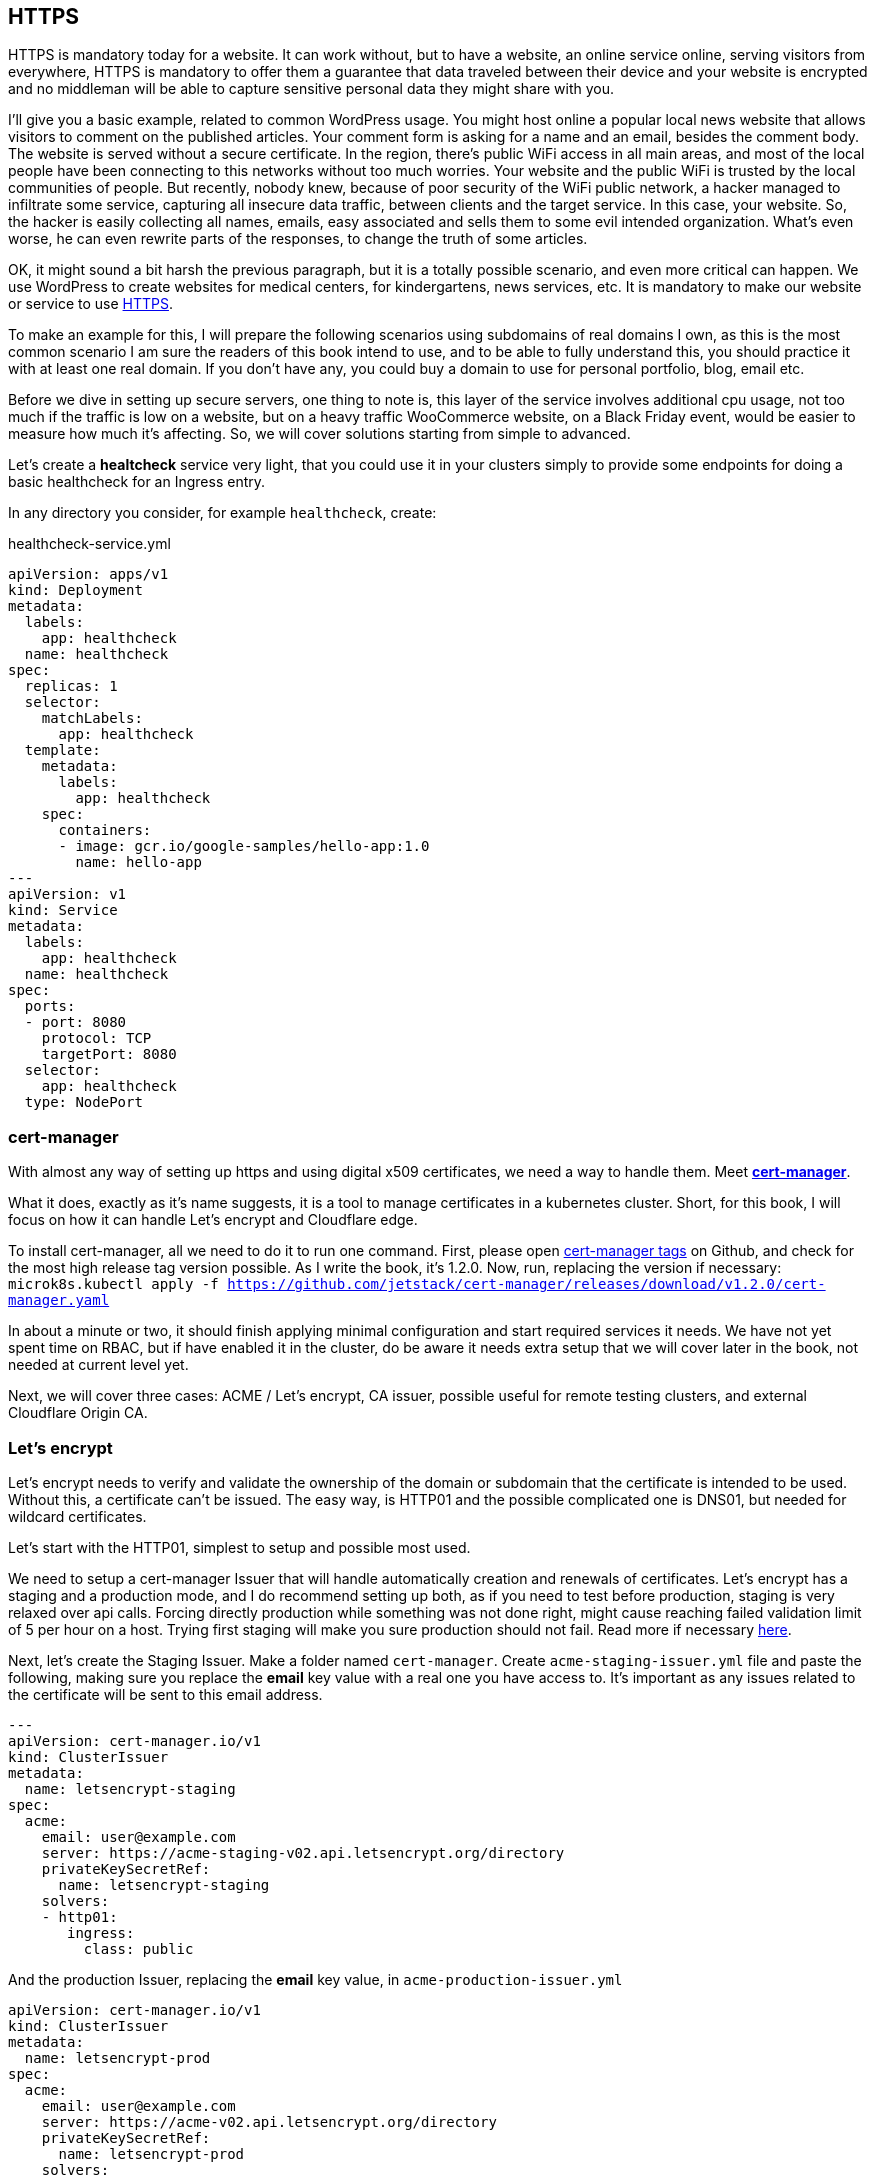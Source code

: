 [[ch05-https]]
== HTTPS

HTTPS is mandatory today for a website. It can work without, but to have a
website, an online service online, serving visitors from everywhere, HTTPS
is mandatory to offer them a guarantee that data traveled between their
device and your website is encrypted and no middleman will be able to capture
sensitive personal data they might share with you.

I'll give you a basic example, related to common WordPress usage. You might
host online a popular local news website that allows visitors to comment on
the published articles. Your comment form is asking for a name and an email,
besides the comment body. The website is served without a secure certificate.
In the region, there's public WiFi access in all main areas, and most of
the local people have been connecting to this networks without too much
worries. Your website and the public WiFi is trusted by the local communities
of people. But recently, nobody knew, because of poor security of the WiFi
public network, a hacker managed to infiltrate some service, capturing all
insecure data traffic, between clients and the target service. In this case,
your website. So, the hacker is easily collecting all names, emails, easy
associated and sells them to some evil intended organization. What's even
worse, he can even rewrite parts of the responses, to change the truth of
some articles.

OK, it might sound a bit harsh the previous paragraph, but it is a totally
possible scenario, and even more critical can happen. We use WordPress to
create websites for medical centers, for kindergartens, news services, etc.
It is mandatory to make our website or service to use http://j.mp/3b8zE9D[HTTPS].

To make an example for this, I will prepare the following scenarios using
subdomains of real domains I own, as this is the most common scenario I am
sure the readers of this book intend to use, and to be able to fully
understand this, you should practice it with at least one real domain. If
you don't have any, you could buy a domain to use for personal portfolio,
blog, email etc.

Before we dive in setting up secure servers, one thing to note is, this layer
of the service involves additional cpu usage, not too much if the traffic is
low on a website, but on a heavy traffic WooCommerce website, on a Black Friday
event, would be easier to measure how much it's affecting. So, we will cover
solutions starting from simple to advanced.

Let's create a **healtcheck** service very light, that you could use it in
your clusters simply to provide some endpoints for doing a basic healthcheck
for an Ingress entry.

In any directory you consider, for example `healthcheck`, create:

.healthcheck-service.yml
[source,yaml,linenums]
----
apiVersion: apps/v1
kind: Deployment
metadata:
  labels:
    app: healthcheck
  name: healthcheck
spec:
  replicas: 1
  selector:
    matchLabels:
      app: healthcheck
  template:
    metadata:
      labels:
        app: healthcheck
    spec:
      containers:
      - image: gcr.io/google-samples/hello-app:1.0
        name: hello-app
---
apiVersion: v1
kind: Service
metadata:
  labels:
    app: healthcheck
  name: healthcheck
spec:
  ports:
  - port: 8080
    protocol: TCP
    targetPort: 8080
  selector:
    app: healthcheck
  type: NodePort
----

=== cert-manager

With almost any way of setting up https and using digital x509 certificates, we
need a way to handle them. Meet https://cert-manager.io[**cert-manager**].

What it does, exactly as it's name suggests, it is a tool to manage certificates
in a kubernetes cluster. Short, for this book, I will focus on how it can handle
Let's encrypt and Cloudflare edge.

To install cert-manager, all we need to do it to run one command. First, please
open https://github.com/jetstack/cert-manager/tags[cert-manager tags] on
Github, and check for the most high release tag version possible. As I write the
book, it's 1.2.0. Now, run, replacing the version if necessary:
`microk8s.kubectl apply -f https://github.com/jetstack/cert-manager/releases/download/v1.2.0/cert-manager.yaml`

In about a minute or two, it should finish applying minimal configuration and
start required services it needs. We have not yet spent time on RBAC, but if have
enabled it in the cluster, do be aware it needs extra setup that we will cover
later in the book, not needed at current level yet.

Next, we will cover three cases: ACME / Let's encrypt, CA issuer, possible useful
for remote testing clusters, and external Cloudflare Origin CA.

=== Let's encrypt

Let's encrypt needs to verify and validate the ownership of the domain or
subdomain that the certificate is intended to be used. Without this, a certificate
can't be issued. The easy way, is HTTP01 and the possible complicated one
is DNS01, but needed for wildcard certificates.

Let's start with the HTTP01, simplest to setup and possible most used.

We need to setup a cert-manager Issuer that will handle automatically
creation and renewals of certificates. Let's encrypt has a staging and a
production mode, and I do recommend setting up both, as if you need to
test before production, staging is very relaxed over api calls. Forcing
directly production while something was not done right, might cause reaching
failed validation limit of 5 per hour on a host. Trying first staging will
make you sure production should not fail. Read more if necessary
https://letsencrypt.org/docs/rate-limits/[here].

Next, let's create the Staging Issuer. Make a folder named `cert-manager`.
Create `acme-staging-issuer.yml` file and paste the following, making sure
you replace the **email** key value with a real one you have access to.
It's important as any issues related to the certificate will be sent
to this email address.

[source,yaml,linenums]
----
---
apiVersion: cert-manager.io/v1
kind: ClusterIssuer
metadata:
  name: letsencrypt-staging
spec:
  acme:
    email: user@example.com
    server: https://acme-staging-v02.api.letsencrypt.org/directory
    privateKeySecretRef:
      name: letsencrypt-staging
    solvers:
    - http01:
       ingress:
         class: public
----

And the production Issuer, replacing the **email** key value, in
`acme-production-issuer.yml`

[source,yaml,linenums]
----
apiVersion: cert-manager.io/v1
kind: ClusterIssuer
metadata:
  name: letsencrypt-prod
spec:
  acme:
    email: user@example.com
    server: https://acme-v02.api.letsencrypt.org/directory
    privateKeySecretRef:
      name: letsencrypt-prod
    solvers:
    - http01:
       ingress:
         class: public
----

Let's apply the configuration (change directory to where you created
the folder with the files).

[source,shell]
----
cd ~/cert-manager
microk8s.kubectl apply -f ./acme-staging-issuer.yml
microk8s.kubectl apply -f ./acme-production-issuer.yml
----

Each apply command should output:

`issuer.cert-manager.io "letsencrypt-staging" created`
`issuer.cert-manager.io "letsencrypt-prod" created`

You can check their validity running:
`microk8s.kubectl describe issuer letsencrypt-staging`
`microk8s.kubectl describe issuer letsencrypt-prod`

Next, let's create a demo configuration to create and test our Let's encrypt
configuration:

.demo-letsencrypt-ingress.yml
[source,yaml,linenums]
----
---
apiVersion: networking.k8s.io/v1
kind: Ingress
metadata:
  name: wpk8s-club-demo
  annotations:
    cert-manager.io/issuer: "letsencrypt-staging"
spec:
  tls:
  - hosts:
    - demo.wpk8s.club
    secretName: wpk8s-club-demo-tls
  rules:
  - host: demo.wpk8s.club
    http:
      paths:
        - pathType: Prefix
          path: "/"
          backend:
            service:
              name: healthcheck
              port:
                number: 8080
----

Let's apply:
`microk8s.kubectl apply -f demo-letsencrypt-ingress.yml`

We can monitor generation of the certificate by running:
`microk8s.kubectl get certificate`. This will list all current certificates.
The status is in the `Ready` column and once ok, should be `True`.

To inspect the certificate run:
`microk8s.kubectl describe certificate wpk8s-club-demo-tls`, replacing with
the name you gave for the certificate.

If it worked, let's make it for production.

Edit the `wordpress-statefulset.yml` and change `letsencrypt-staging` to
`letsencrypt-prod`.

[source,yaml,linenums]
----
---
apiVersion: networking.k8s.io/v1
kind: Ingress
metadata:
  name: wpk8s-club-demo
  annotations:
    cert-manager.io/issuer: "letsencrypt-prod"
spec:
  tls:
  - hosts:
    - demo.wpk8s.club
    secretName: wpk8s-club-demo-tls
  rules:
  - host: demo.wpk8s.club
    http:
      paths:
        - pathType: Prefix
          path: "/"
          backend:
            service:
              name: healthcheck
              port:
                number: 8080
----

Let's apply:
`microk8s.kubectl apply -f demo-letsencrypt-ingress.yml`

Check it's status: `microk8s.kubectl get certificate` and once done,
Try to load the website in your browser.

Wait! We missed something. Try to load the website by adding www in front.
Won't work. Why? Simple: we must be explicit about host aliases.

Let's add the extras to `wordpress--statefulset.yml` and apply again.

[source,yaml,linenums]
----
---
apiVersion: networking.k8s.io/v1
kind: Ingress
metadata:
  name: wpk8s-club-demo
  annotations:
    cert-manager.io/issuer: "letsencrypt-prod"
    nginx.ingress.kubernetes.io/server-alias: "www.demo.wpk8s.club"
spec:
  tls:
  - hosts:
    - demo.wpk8s.club
    - www.demo.wpk8s.club
    secretName: wpk8s-club-demo-tls
  rules:
  - host: demo.wpk8s.club
    http:
      paths:
        - pathType: Prefix
          path: "/"
          backend:
            service:
              name: healthcheck
              port:
                number: 8080
----

I added `nginx.ingress.kubernetes.io/server-alias: "www.demo.wpk8s.club"`
annotation so nginx will know that the `www.wpk8s.club` is an alias vhost
for my website and I added the entry also to the tls spec, letting
cert-manager know it needs to add it to the SAN entry of the certificate.

Understanding certificates needs a long good chapter, and today's
standards are slightly different than what were many years ago and some
classic usage of paid certificates might not be compliant with what
modern browsers like Microsoft Edge, Google Chrome and Firefox are preferring.

What we have managed above, is the basics of modern free certificates with
Let's encrypt, and we will come back to the topic when you want to cover
extra SAN (Subject Alternate Name), when we will see how to manage a common
certificate for WordPress Multi-Sites installation.

NOTE: Wildcard Let's Encrypt certificates must be done different, and requires
a more complex setup. I will detail this in a dedicated chapter later, to keep
to simple things first.

=== Cloudflare

This setup involves Cloudflare to provide
public facing certificate for visitors and private certificate for communication
between Cloudflare network and our infrastructure. Other alternatives to Cloudflare
should provide identical result.

IMPORTANT: If you are going to use services like Cloudflare, I strongly recommend
you do read for any component used from it to research careful it's pricing
model. Cloudflare starts from free, and can cover all essential needs of a
WordPress website, including DNS, DDOS protection, Cache, Firewall on the free
level offered, but each of them, and all the extra comes with small prices which
increases depending on different aspects.

image:images/cloudflare-full-strict.png[Ideal encryption using Cloudflare]

What we see in the screenshot above is the browser communicates securely with
Cloudflare, which communicates securely with our server. You should research
for a deep dive in the topic using
http://j.mp/37jBl2P[their official support pages] at the moment
you want to understand the technical aspects of how it works. I will guide
you step by step how to implement this.

First, if you do not have a Cloudflare account, proceed and create one. The
registration does not involve any spending and it's a few minutes process.
If you do not intend yet to do it, it's fine, read along or feel free to jump
to the alternative fully managing on your own digital certificates, I will
provide minimal security tips along the book enough to help.

Cloudflare requires that the domain name will use them as DNS, so you will have to go
through their process of switching the DNS nameservers for your domain to them. The
process is easy, and will copy all current DNS records to make sure it will not break
any already setup email records, anti spam records and others you might already have.
Make sure to review all discovered records, and once you do transfer the nameservers,
there might be a few minutes to a few hours of waiting period to be fulfilled.
Cloudflare will offer you a status change if you recheck the page anytime you want.

IMPORTANT: Keep Origin CA certificates configuration separate from a
website's kubernetes configuration; will detail verbose in structuring
configuration in files and directories. To fully benefit of Cloudflare's
total protection, the **SSL/TLS encryption mode** must be set to
**Full (strict)**. Remember, that this affects all possible subdomains
proxied through Cloudflare!

First, we need to install support for Origin CA of Cloudflare.

Create a new directory named for example `cloudflare`.

In it use git to clone
https://github.com/cloudflare/origin-ca-issuer.git[Origin CA issuer]
repo or on https://github.com/cloudflare/origin-ca-issuer/releases[Releases]
page download the latest zip, and unzip it in the `cloudflare` directory.

Change directory in it and run the following commands:

`microk8s.kubectl apply -f deploy/crds`

`kubectl apply -f deploy/manifests`

You might spot an error in output like this, but as of Kubernetes nature
of self healing, the manifests will be applied.

image:images/cloudflare-deploy-manifests-output-error.png[Apply manifests possible error]

IMPORTANT: Next part, a bit tricky, so make sure you are careful to use your exact
CA API key as the example one is a fake one to provide the example.

Change one directory above, should be now in `cloudflare`.

[source,bash]
----
microk8s.kubectl create secret generic --dry-run=client -n default \
    origin-ca-service-key \
    --from-literal key=v1.0-XXXXXXXXXXXXXXXXXXXXXXXXXXXXXXXXXXXXXXXXXXXXXXX \
    -oyaml > origin-ca-issuer-service-key.yml
----

Create a new file `origin-issuer.yml` and paste the following:

[source,yaml,numlines]
----
---
apiVersion: cert-manager.k8s.cloudflare.com/v1
kind: OriginIssuer
metadata:
  name: origin-prod-issuer
  namespace: default
spec:
  requestType: OriginECC
  auth:
    serviceKeyRef:
      name: origin-ca-service-key
      key: key
----

Let's apply the configuration:

`microk8s.kubectl apply -f origin-ca-issuer-service-key.yml`

`microk8s.kubectl apply -f origin-issuer.yml`

What did we just did? We have created our Cloudflare Origin CA issuer
which will be used to ask Cloudflare to prepare if doesn't exists
an origin certificate, and schedule it's refresh as needed.

We can create common origin certificates for handling all subdomains
of one domain and reuse in Ingress configurations or, on Ingress
configuration we can do isolated definition for being explicit on
using a dedicated origin certificate for a specific subdomain.

The second version it's preferred for best security, as Cloudflare
is not limiting you in how many origin certificates are handled.

Cloudflare offers an additional security enhancement:
**Authenticated Origin Pulls**. The following is the explanation from
their help:

*Authenticated Origin Pulls allow you to cryptographically verify that requests to
your origin server have come from Cloudflare using a TLS client certificate. This
prevents clients from sending requests directly to your origin, bypassing security
measures provided by Cloudflare, such as IP and Web Application Firewalls, logging,\
and encryption.*

If you will enable it, the website will continue to work, but to actually use
it, we need to setup an additional certificate resource in our cluster, that will
be used on any website that we want to use it.

To be able to use this, we need to setup a secret in our Cluster, to keep the
`origin-pull-ca.pem` certificate we can download from Cloudflare, and use it
with https://kubernetes.github.io/ingress-nginx/user-guide/nginx-configuration/annotations/#client-certificate-authentication[Nginx Ingress annotations]

To download it, copy the link from the above article, to make sure you will use
the latest published version. I had some confusion initially as the certificate
validity date was in the past, so I was thinking it's expired, why do they use it.
Technical that is not a blocker, a certificate for private end to end encryption
are not locked by expiration, that's a choice if to accept or reject.

In a directory you want to keep certain files, like this one, download it:

`curl -LO https://support.cloudflare.com/hc/en-us/article_attachments/360044928032/origin-pull-ca.pem`

The above command would download the version that was published at the date I
was writing this chapter, so make sure you replace with the current one if was
changed.

IMPORTANT: Always, always, always check a certificate:
`openssl x509 -in origin-pull-ca.pem --noout -text`.
And read all output to ensure it is really it is the certificate you intend to use.
Signatures and other data from the output can actually help you to make sure
you have the real certificate you intend to use, comparing to trusted data the
issuer could provide you. Also, ALWAYS use this command to make sure you have a
real valid certificate before you would create or update it in Kubernetes.

Create a `cloudflare-origin-pull-ca-secret.yml.tmpl` file and paste the following:

.cloudflare-origin-pull-ca-secret.yml.tmpl
[source,yaml,numlines]
----
apiVersion: v1
kind: Secret
metadata:
  name: cloudflare-origin-pull-ca-tls
type: generic
data:
  ca.crt: ORIGIN_PULL_CA_PEM
----

IMPORTANT: DO NOT try to change `ca.crt` key value name as it is expected
by Nginx Ingress annotation and there is no current way to override yet.

Now, create a shell script so you do not need to learn a longer complicated
command to apply it when you will need to update it.

.cloudflare-origin-pull-ca-secret-apply.sh
[source,shell,numlines]
----
#!/usr/bin/env sh
sed "s/ORIGIN_PULL_CA_PEM/`cat origin-pull-ca.pem|base64 -w0`/g" \
  cloudflare-origin-pull-ca-secret.yml.tmpl | microk8s.kubectl apply -f -
----

If you have already read about TLS certificates and Kubernetes, you might have
noticed that I used `generic` type to store it. That is because `kubernetes.io/tls`
is for client or server certificates, which **cert-manager** manages for example.
We will cover that type in the next section, where we see how to manage
certificates you might have paid for if you need to use for example an EV TLS
certificate.

Let's check if the certificate has been correctly stored.

`microk8s.kubectl get secret cloudflare-origin-pull-ca-tls -o json | jq -r '.data["origin-pull-ca.pem"]' | base64 --decode`

And output the certificate:

`cat origin-pull-ca.pem`

They should be identical.

You could even script this:

.diff-certificates.sh
[source,bash,numlines]
----
#!/usr/bin/env bash
diff \
  <(cat origin-pull-ca.pem) \
  <(microk8s.kubectl get secret cloudflare-origin-pull-ca-tls \
    -o json | \
    jq -r '.data["origin-pull-ca.pem"]' | base64 --decode)
----

Save `diff-certificates.sh` and run

`bash ./diff-certificates.sh`

If any difference, it will be output. If there is no difference, than
will not output anything. Nothing means good to go!

OK, let's now apply our certificate to our testing Ingress entry.

Let's change directory where we stored the `test.yaml` for our origin subdomain
experiment.

.test.yml
[source,yaml,numlines]
----
---
apiVersion: networking.k8s.io/v1
kind: Ingress
metadata:
  name: wpk8s-club-origin-ingress
  annotations:
    nginx.ingress.kubernetes.io/rewrite-target: /$1
    nginx.ingress.kubernetes.io/auth-tls-secret: "default/cloudflare-origin-pull-ca-tls"
    nginx.ingress.kubernetes.io/auth-tls-verify-client: "on"
    nginx.ingress.kubernetes.io/auth-tls-verify-depth: "1"
spec:
  tls:
  - hosts:
    - origin.wpk8s.club
    secretName: wpk8s-club-origin-tls
  rules:
    - host: origin.wpk8s.club
      http:
        paths:
          - path: /
            pathType: Prefix
            backend:
              service:
                name: healthcheck
                port:
                  number: 8080
----

Add in your file the extra annotations from the above. Make sure your hosts values
are pointing to your subdomain, as covered when we created initially.

To check load in the browser the url and should still work. Now to check rejection.

In the command line run:

`curl -vk --resolve "origin.wpk8s.club:443:192.168.1.130" https://origin.wpk8s.club`

replacing with your domain / subdomain and the IP of the server. You should see
something like this:

[source,html,numlines]
----
<html>
<head><title>400 No required SSL certificate was sent</title></head>
<body>
<center><h1>400 Bad Request</h1></center>
<center>No required SSL certificate was sent</center>
<hr><center>nginx/1.19.2</center>
</body>
</html>
----

If so, everything works as expected.

What have we achieved?

We use Cloudflare to handle HTTPS for us and protect the origin server, including
DDOS attacks and allow us to benefit of extra cache closer to our visitors.
Cloudflare will make sure our origin is the expected one, by verifying the origin's
certificate to be the one it generated for us, from cert-manager's automation. Our
origin server is allowing strictly Cloudflare to make request to this particular
domain.

I strongly recommend this type of configuration for websites that will handle
authenticated users, transporting real personal data, so it fits all membership,
ecommerce, handling bookings or events for visitors as an example. Risk of an
exposure of sensitive data would minimized, and allows us to focus strictly to
keep our WordPress core, plugins, theme up to date, and of course, keeping
apache, php and mariadb services at recent maintained versions covered by all
security updates.

=== Bought SSL/TLS certificates

In this last part, I will go through one of possible most simple configuration
to use, for the ones that might require a particular type of certificate, especially
the EV type, which should be the type of certificate a company would use, to
prove actually their validation from a trusted authority. I do recommend this
type of certificates to all companies I maintain infrastructure.

Read more on https://en.wikipedia.org/wiki/Extended_Validation_Certificate[Wikipedia]
about this particular type of certificates that are giving more trust for
certain cases.

Next, to continue with the example on how we saved an origin CA certificate
I will present how to store an SSL/TLS certificate to be used by any NGINX Ingress
configuration we need. This procedure does not involve cert-manager like previous,
and works on bare MicroK8s out of the box. The downside is that this certificates
will always need manual steps to ensure that are up to date, including paying
to renew them, replacing them and so on. If you have to deal with hundreds of
certificate, make sure you are very careful with your calendar entries and set
maximum amount of time for first alarm to renew, as it is much better than
leaving renewal just a few days before with the excuse to save a little money.
Avoid any disasters, especially if you manage websites that bring revenue.

Let's get started.

From the authority you pay for the certificate, you normally get a `.crt` and
a `.key` file. Kubernetes has dedicated secret storage for this kind of data,
optionally to include the `.ca` which might come packed with the other two.

Please read also the
https://kubernetes.io/docs/concepts/configuration/secret/#tls-secrets[official documentation]
about this optionally and recommended.

In a folder you want to keep your certificate files and the kubernetes
configuration file that will create and update the certificates when you
apply it, I recommend to save your files with the main domain name
used in the subject of the certificate, example `wpk8s.club.crt` and
`wpk8s.club.key` I would use in my domain case.

Create a file named using the domain, like `tls-secret-wpk8s.club.yml.tmpl`.

.tls-secret-wpk8s.club.yml.tmpl
[source,yaml,linenums]
----
apiVersion: v1
kind: Secret
metadata:
  # USE A RELEVANT NAME FOR YOUR CERTIFICATES SECRET!!!
  name: wp8ks-club-tls
type: kubernetes.io/tls
data:
  tls.crt: TLS_CRT
  tls.key: TLS_KEY
----

IMPORTANT: Make sure to replace the name with a relevant secret name for
yourself, and make sure it's not already used by other secret in your cluster.
I tend to use a simple inventory notebook for this, as it's a few seconds
to check and make sure.

Create a shell script to help with replacing content on the fly and apply the
secret in the cluster. If generated content is different, the cluster will
update the secret. If identical, will simply ignore.

.tls-secret-wpk8s.club-apply.sh
[source,sh,linenums]
----
#!/usr/bin/env sh
sed "s/TLS_CRT/`cat wpk8s.club.crt|base64 -w0`/g" \
  tls-secret-wpk8s.club.yml.tmpl | \
  sed "s/TLS_KEY/`cat wpk8s.club.key|base64 -w0` /g" - | \
  microk8s.kubectl apply -f -
----

IMPORTANT: Make sure to replace with correct names the script name and content!

If you have all them ready, apply:

`sh ./tls-secret-wpk8s.club-apply.sh`

In case you do not have real certificates, but you want to practice the above,
let's do this: let's generate self signed certificates. Technical, to learn,
will be fully valid, just remember, this are totally useless for production.

We will use `openssl` for this with an adapted example from:
https://docs.microsoft.com/en-us/dotnet/core/additional-tools/self-signed-certificates-guide#with-openssl[Microsoft's documentation for developers]

.generate-self-signed-certificate.sh
[source,bash,linenums]
----
#!/usr/bin/env bash
echo -n "Please enter a domain name: "
read PARENT

openssl req \
-x509 \
-newkey rsa:4096 \
-sha256 \
-days 365 \
-nodes \
-keyout $PARENT.key \
-out $PARENT.crt \
-subj "/CN=${PARENT}" \
-extensions v3_ca \
-extensions v3_req \
-config <( \
  echo '[req]'; \
  echo 'default_bits= 4096'; \
  echo 'distinguished_name=req'; \
  echo 'x509_extension = v3_ca'; \
  echo 'req_extensions = v3_req'; \
  echo '[v3_req]'; \
  echo 'basicConstraints = CA:FALSE'; \
  echo 'keyUsage = nonRepudiation, digitalSignature, keyEncipherment'; \
  echo 'subjectAltName = @alt_names'; \
  echo '[ alt_names ]'; \
  echo "DNS.1 = www.${PARENT}"; \
  echo "DNS.2 = ${PARENT}"; \
  echo '[ v3_ca ]'; \
  echo 'subjectKeyIdentifier=hash'; \
  echo 'authorityKeyIdentifier=keyid:always,issuer'; \
  echo 'basicConstraints = critical, CA:TRUE, pathlen:0'; \
  echo 'keyUsage = critical, cRLSign, keyCertSign'; \
  echo 'extendedKeyUsage = serverAuth, clientAuth')

openssl x509 -noout -text -in $PARENT.crt
----

The example can be extended to include extra subject alternative names or
adjust validity time, but let's keep it to basic to understand the process.

`bash ./generate-self-signed-certificate.sh` to generate a certificate. When
prompted for domain name, give one you want, I will use `selfsigned.wpk8s.club`.

Next create a template configuration file, adjusting with correct name:

.tls-secret-selfsigned.wpk8s.club.yml.tmpl
[source,yaml,linenums]
----
apiVersion: v1
kind: Secret
metadata:
  # USE A RELEVANT NAME FOR YOUR CERTIFICATES SECRET!!!
  name: wpk8s-club-selfsigned-tls
type: kubernetes.io/tls
data:
  tls.crt: TLS_CRT
  tls.key: TLS_KEY
----

Create the shell script to apply the configuration, adjusting with correct name:

.tls-secret-selfsigned.wpk8s.club-apply.sh
[source,sh,linenums]
----
#!/usr/bin/env sh
sed "s/TLS_CRT/`cat selfsigned.wpk8s.club.crt|base64 -w0`/g" \
  tls-secret-selfsigned.wpk8s.club.yml.tmpl | \
  sed "s/TLS_KEY/`cat selfsigned.wpk8s.club.key|base64 -w0` /g" - | \
  microk8s.kubectl apply -f -
----

Next we can use it for a Nginx Ingress configuration. Will reuse the healthcheck
service to have another Ingress entry pointed to it, using subdomain selfsigned.

Create a new yaml file, and replace all parts needed for your own domain (`wpk8s-club-selfsigned`, `selfsigned.wpk8s.club`):

.selfsigned.wpk8s.club-ingress.yml
[source,yaml,linenums]
----
---
apiVersion: networking.k8s.io/v1
kind: Ingress
metadata:
  name: wpk8s-club-selfsigned-ingress
  annotations:
    nginx.ingress.kubernetes.io/rewrite-target: /$1
spec:
  tls:
  - hosts:
    - selfsigned.wpk8s.club
    - www.selfsigned.wpk8s.club
    secretName: wpk8s-club-selfsigned-tls
  rules:
    - host: selfsigned.wpk8s.club
      http:
        paths:
          - path: /
            pathType: Prefix
            backend:
              service:
                name: healthcheck
                port:
                  number: 8080
----

Apply: `microk8s.kubectl apply -f ./selfsigned.wpk8s.club-ingress.yml` (with correct
filename) and a quick test could be done running:
`curl -vk https://selfsigned.wpk8s.club` (using your domain).

The output of the `curl` command should output something like:

[source,text]
----
* Server certificate:
*  subject: CN=selfsigned.wpk8s.club
*  start date: Feb 25 06:16:24 2021 GMT
*  expire date: Feb 25 06:16:24 2022 GMT
*  issuer: CN=selfsigned.wpk8s.club
*  SSL certificate verify result: unable to get local issuer certificate (20), continuing anyway.
----

CN should contain your subdomain and domain and you should be able to identify
by start date and expire date.

Let's continue the experiment. We will update the certificate, simulating
we would replace with a new issued one before expiration.

Run again the command to create the certificate:
`bash generate-self-signed-certificate.sh`
and use exact same subdomain and domain name you used.

Apply the tls configuration:
`bash tls-secret-selfsigned.wpk8s.club-apply.sh`

Run again `curl`:
`curl -vk https://selfsigned.wpk8s.club`

And now you will see the certificate start and expire date changed:

[source,text]
----
* Server certificate:
*  subject: CN=selfsigned.wpk8s.club
*  start date: Feb 26 05:18:55 2021 GMT
*  expire date: Feb 26 05:18:55 2022 GMT
*  issuer: CN=selfsigned.wpk8s.club
*  SSL certificate verify result: unable to get local issuer certificate (20), continuing anyway.
----

I did this experiment in a one day difference to ensure the procedure
is working as expected and I encourage you to experiment the same way,
creating testing subdomains to ensure the change happens.

Similar, for Let's Encrypt certificates, while in preparation phases, you could
setup healthcheck subdomains with at least a few days before (I try like a
week if possible) and either check yourself, using a calendar to give you
reminders, or by using an external tool that would send you an alert if
certificate is not ok.

Let's move now on a new chapter and discuss about the WordPress container
image and two ways of running WordPress.
